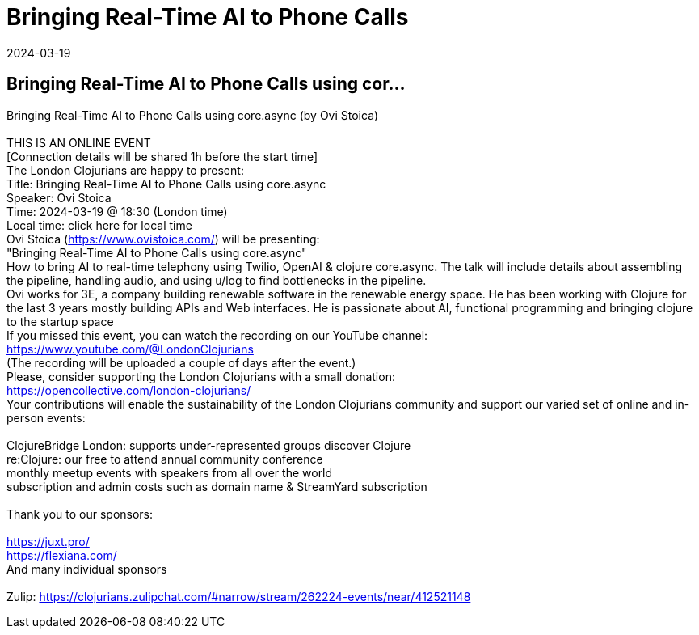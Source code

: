 = Bringing Real-Time AI to Phone Calls
2024-03-19
:jbake-type: event
:jbake-edition: 
:jbake-link: https://www.meetup.com/london-clojurians/events/298480748/
:jbake-location: online
:jbake-start: 2024-03-19
:jbake-end: 2024-03-19

== Bringing Real-Time AI to Phone Calls using cor...

Bringing Real-Time AI to Phone Calls using core.async (by Ovi Stoica) +
 +
THIS IS AN ONLINE EVENT +
[Connection details will be shared 1h before the start time] +
The London Clojurians are happy to present: +
Title: Bringing Real-Time AI to Phone Calls using core.async +
Speaker: Ovi Stoica +
Time: 2024-03-19 @ 18:30 (London time) +
Local time: click here for local time +
Ovi Stoica (https://www.ovistoica.com/) will be presenting: +
&quot;Bringing Real-Time AI to Phone Calls using core.async&quot; +
How to bring AI to real-time telephony using Twilio, OpenAI &amp; clojure core.async. The talk will include details about assembling the pipeline, handling audio, and using u/log to find bottlenecks in the pipeline. +
Ovi works for 3E, a company building renewable software in the renewable energy space. He has been working with Clojure for the last 3 years mostly building APIs and Web interfaces. He is passionate about AI, functional programming and bringing clojure to the startup space +
If you missed this event, you can watch the recording on our YouTube channel: +
https://www.youtube.com/@LondonClojurians +
(The recording will be uploaded a couple of days after the event.) +
Please, consider supporting the London Clojurians with a small donation: +
https://opencollective.com/london-clojurians/ +
Your contributions will enable the sustainability of the London Clojurians community and support our varied set of online and in-person events: +
 +
ClojureBridge London: supports under-represented groups discover Clojure +
re:Clojure: our free to attend annual community conference +
monthly meetup events with speakers from all over the world +
subscription and admin costs such as domain name &amp; StreamYard subscription +
 +
Thank you to our sponsors: +
 +
https://juxt.pro/ +
https://flexiana.com/ +
And many individual sponsors +
 +
Zulip: https://clojurians.zulipchat.com/#narrow/stream/262224-events/near/412521148 +

